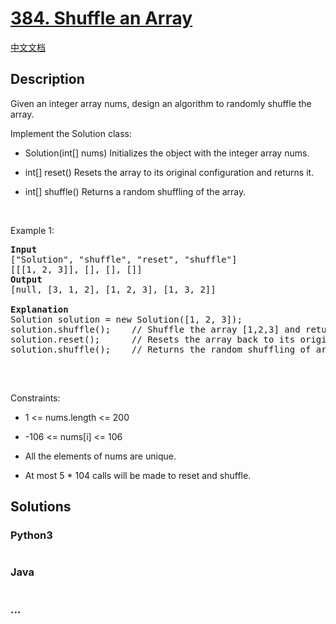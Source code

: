 * [[https://leetcode.com/problems/shuffle-an-array][384. Shuffle an
Array]]
  :PROPERTIES:
  :CUSTOM_ID: shuffle-an-array
  :END:
[[./solution/0300-0399/0384.Shuffle an Array/README.org][中文文档]]

** Description
   :PROPERTIES:
   :CUSTOM_ID: description
   :END:

#+begin_html
  <p>
#+end_html

Given an integer array nums, design an algorithm to randomly shuffle the
array.

#+begin_html
  </p>
#+end_html

#+begin_html
  <p>
#+end_html

Implement the Solution class:

#+begin_html
  </p>
#+end_html

#+begin_html
  <ul>
#+end_html

#+begin_html
  <li>
#+end_html

Solution(int[] nums) Initializes the object with the integer array nums.

#+begin_html
  </li>
#+end_html

#+begin_html
  <li>
#+end_html

int[] reset() Resets the array to its original configuration and returns
it.

#+begin_html
  </li>
#+end_html

#+begin_html
  <li>
#+end_html

int[] shuffle() Returns a random shuffling of the array.

#+begin_html
  </li>
#+end_html

#+begin_html
  </ul>
#+end_html

#+begin_html
  <p>
#+end_html

 

#+begin_html
  </p>
#+end_html

#+begin_html
  <p>
#+end_html

Example 1:

#+begin_html
  </p>
#+end_html

#+begin_html
  <pre>
  <strong>Input</strong>
  [&quot;Solution&quot;, &quot;shuffle&quot;, &quot;reset&quot;, &quot;shuffle&quot;]
  [[[1, 2, 3]], [], [], []]
  <strong>Output</strong>
  [null, [3, 1, 2], [1, 2, 3], [1, 3, 2]]

  <strong>Explanation</strong>
  Solution solution = new Solution([1, 2, 3]);
  solution.shuffle();    // Shuffle the array [1,2,3] and return its result. Any permutation of [1,2,3] must be equally likely to be returned. Example: return [3, 1, 2]
  solution.reset();      // Resets the array back to its original configuration [1,2,3]. Return [1, 2, 3]
  solution.shuffle();    // Returns the random shuffling of array [1,2,3]. Example: return [1, 3, 2]

  </pre>
#+end_html

#+begin_html
  <p>
#+end_html

 

#+begin_html
  </p>
#+end_html

#+begin_html
  <p>
#+end_html

Constraints:

#+begin_html
  </p>
#+end_html

#+begin_html
  <ul>
#+end_html

#+begin_html
  <li>
#+end_html

1 <= nums.length <= 200

#+begin_html
  </li>
#+end_html

#+begin_html
  <li>
#+end_html

-106 <= nums[i] <= 106

#+begin_html
  </li>
#+end_html

#+begin_html
  <li>
#+end_html

All the elements of nums are unique.

#+begin_html
  </li>
#+end_html

#+begin_html
  <li>
#+end_html

At most 5 * 104 calls will be made to reset and shuffle.

#+begin_html
  </li>
#+end_html

#+begin_html
  </ul>
#+end_html

** Solutions
   :PROPERTIES:
   :CUSTOM_ID: solutions
   :END:

#+begin_html
  <!-- tabs:start -->
#+end_html

*** *Python3*
    :PROPERTIES:
    :CUSTOM_ID: python3
    :END:
#+begin_src python
#+end_src

*** *Java*
    :PROPERTIES:
    :CUSTOM_ID: java
    :END:
#+begin_src java
#+end_src

*** *...*
    :PROPERTIES:
    :CUSTOM_ID: section
    :END:
#+begin_example
#+end_example

#+begin_html
  <!-- tabs:end -->
#+end_html
